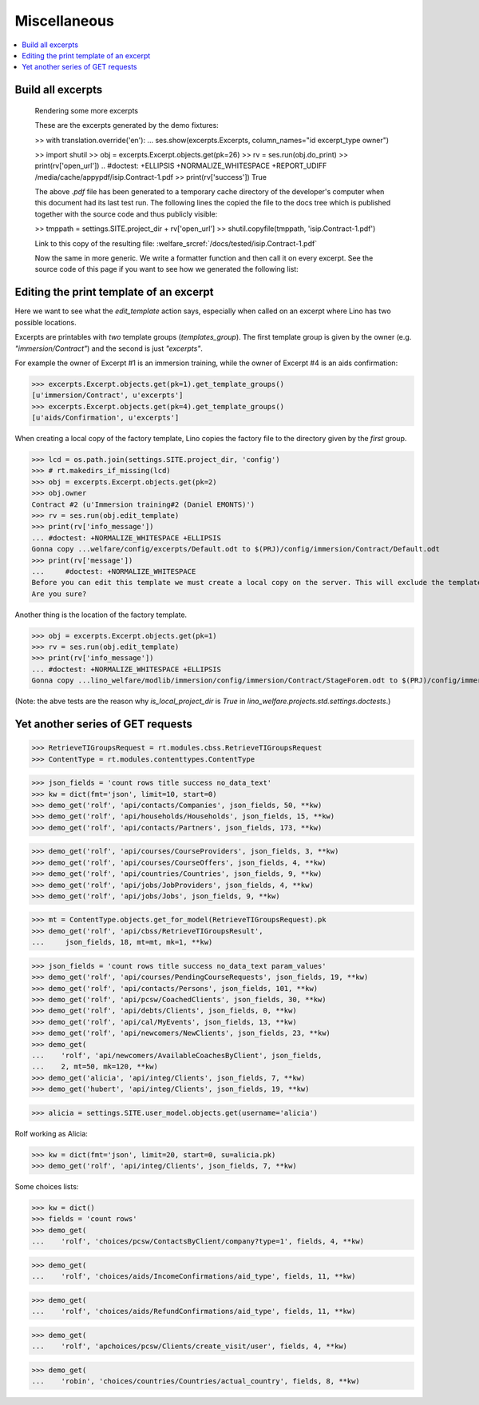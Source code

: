 .. _welfare.specs.misc:

=============
Miscellaneous
=============

.. How to test only this document:

    $ python setup.py test -s tests.SpecsTests.test_misc
    
    doctest init:
    
    >>> from __future__ import print_function
    >>> import os
    >>> os.environ['DJANGO_SETTINGS_MODULE'] = \
    ...    'lino_welfare.projects.std.settings.doctests'
    >>> from lino.api.doctest import *
    >>> ses = rt.login('rolf')


.. contents:: 
   :local:
   :depth: 3



Build all excerpts
===================

.. 

    Rendering some more excerpts

    These are the excerpts generated by the demo fixtures:

    >> with translation.override('en'):
    ...     ses.show(excerpts.Excerpts, column_names="id excerpt_type owner")

    >> import shutil
    >> obj = excerpts.Excerpt.objects.get(pk=26)
    >> rv = ses.run(obj.do_print)
    >> print(rv['open_url'])
    .. #doctest: +ELLIPSIS +NORMALIZE_WHITESPACE +REPORT_UDIFF
    /media/cache/appypdf/isip.Contract-1.pdf
    >> print(rv['success'])
    True

    The above `.pdf` file has been generated to a temporary cache
    directory of the developer's computer when this document had its last
    test run. The following lines the copied the file to the docs tree
    which is published together with the source code and thus publicly
    visible:

    >> tmppath = settings.SITE.project_dir + rv['open_url']
    >> shutil.copyfile(tmppath, 'isip.Contract-1.pdf')

    Link to this copy of the resulting file:
    :welfare_srcref:`/docs/tested/isip.Contract-1.pdf`

    Now the same in more generic. We write a formatter function and then
    call it on every excerpt. See the source code of this page if you want
    to see how we generated the following list:


Editing the print template of an excerpt
========================================

Here we want to see what the `edit_template` action says, especially
when called on an excerpt where Lino has two possible locations.

Excerpts are printables with *two* template groups
(`templates_group`).  The first template group is given by the owner
(e.g. `"immersion/Contract"`) and the second is just `"excerpts"`.

For example the owner of Excerpt #1 is an immersion training, while
the owner of Excerpt #4 is an aids confirmation:

>>> excerpts.Excerpt.objects.get(pk=1).get_template_groups()
[u'immersion/Contract', u'excerpts']
>>> excerpts.Excerpt.objects.get(pk=4).get_template_groups()
[u'aids/Confirmation', u'excerpts']

When creating a local copy of the factory template, Lino copies the
factory file to the directory given by the *first* group.

>>> lcd = os.path.join(settings.SITE.project_dir, 'config')
>>> # rt.makedirs_if_missing(lcd)
>>> obj = excerpts.Excerpt.objects.get(pk=2)
>>> obj.owner
Contract #2 (u'Immersion training#2 (Daniel EMONTS)')
>>> rv = ses.run(obj.edit_template)
>>> print(rv['info_message'])
... #doctest: +NORMALIZE_WHITESPACE +ELLIPSIS
Gonna copy ...welfare/config/excerpts/Default.odt to $(PRJ)/config/immersion/Contract/Default.odt
>>> print(rv['message'])
...     #doctest: +NORMALIZE_WHITESPACE
Before you can edit this template we must create a local copy on the server. This will exclude the template from future updates.
Are you sure?


Another thing is the location of the factory template. 

>>> obj = excerpts.Excerpt.objects.get(pk=1)
>>> rv = ses.run(obj.edit_template)
>>> print(rv['info_message'])
... #doctest: +NORMALIZE_WHITESPACE +ELLIPSIS
Gonna copy ...lino_welfare/modlib/immersion/config/immersion/Contract/StageForem.odt to $(PRJ)/config/immersion/Contract/StageForem.odt


(Note: the abve tests are the reason why `is_local_project_dir` is
`True` in `lino_welfare.projects.std.settings.doctests`.)



Yet another series of GET requests
==================================

>>> RetrieveTIGroupsRequest = rt.modules.cbss.RetrieveTIGroupsRequest
>>> ContentType = rt.modules.contenttypes.ContentType

>>> json_fields = 'count rows title success no_data_text'
>>> kw = dict(fmt='json', limit=10, start=0)
>>> demo_get('rolf', 'api/contacts/Companies', json_fields, 50, **kw)
>>> demo_get('rolf', 'api/households/Households', json_fields, 15, **kw)
>>> demo_get('rolf', 'api/contacts/Partners', json_fields, 173, **kw)

>>> demo_get('rolf', 'api/courses/CourseProviders', json_fields, 3, **kw)
>>> demo_get('rolf', 'api/courses/CourseOffers', json_fields, 4, **kw)
>>> demo_get('rolf', 'api/countries/Countries', json_fields, 9, **kw)
>>> demo_get('rolf', 'api/jobs/JobProviders', json_fields, 4, **kw)
>>> demo_get('rolf', 'api/jobs/Jobs', json_fields, 9, **kw)

>>> mt = ContentType.objects.get_for_model(RetrieveTIGroupsRequest).pk
>>> demo_get('rolf', 'api/cbss/RetrieveTIGroupsResult', 
...     json_fields, 18, mt=mt, mk=1, **kw)

>>> json_fields = 'count rows title success no_data_text param_values'
>>> demo_get('rolf', 'api/courses/PendingCourseRequests', json_fields, 19, **kw)
>>> demo_get('rolf', 'api/contacts/Persons', json_fields, 101, **kw)
>>> demo_get('rolf', 'api/pcsw/CoachedClients', json_fields, 30, **kw)
>>> demo_get('rolf', 'api/debts/Clients', json_fields, 0, **kw)
>>> demo_get('rolf', 'api/cal/MyEvents', json_fields, 13, **kw)
>>> demo_get('rolf', 'api/newcomers/NewClients', json_fields, 23, **kw)
>>> demo_get(
...    'rolf', 'api/newcomers/AvailableCoachesByClient', json_fields,
...    2, mt=50, mk=120, **kw)
>>> demo_get('alicia', 'api/integ/Clients', json_fields, 7, **kw)
>>> demo_get('hubert', 'api/integ/Clients', json_fields, 19, **kw)

>>> alicia = settings.SITE.user_model.objects.get(username='alicia')

Rolf working as Alicia:

>>> kw = dict(fmt='json', limit=20, start=0, su=alicia.pk)
>>> demo_get('rolf', 'api/integ/Clients', json_fields, 7, **kw)

Some choices lists:

>>> kw = dict()
>>> fields = 'count rows'
>>> demo_get(
...    'rolf', 'choices/pcsw/ContactsByClient/company?type=1', fields, 4, **kw)

>>> demo_get(
...    'rolf', 'choices/aids/IncomeConfirmations/aid_type', fields, 11, **kw)

>>> demo_get(
...    'rolf', 'choices/aids/RefundConfirmations/aid_type', fields, 11, **kw)

>>> demo_get(
...    'rolf', 'apchoices/pcsw/Clients/create_visit/user', fields, 4, **kw)

>>> demo_get(
...    'robin', 'choices/countries/Countries/actual_country', fields, 8, **kw)

